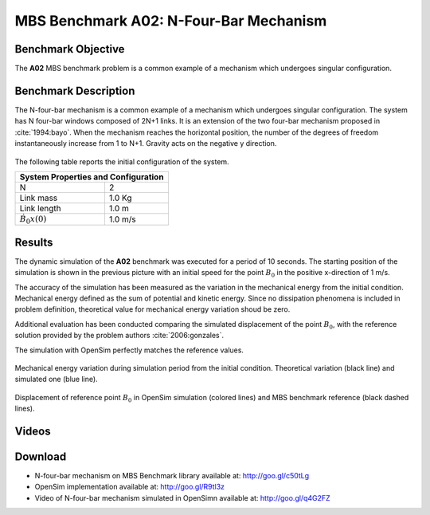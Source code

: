 
MBS Benchmark A02: N-Four-Bar Mechanism
=======================================

Benchmark Objective
-------------------
The **A02** MBS benchmark problem is a common example of a mechanism which undergoes singular configuration.

Benchmark Description
---------------------
The N-four-bar mechanism is a common example of a mechanism which undergoes singular configuration.
The system has N four-bar windows composed of 2N+1 links. It is an extension of the two four-bar mechanism proposed in :cite:`1994:bayo`.
When the mechanism reaches the horizontal position, the number of the degrees of freedom instantaneously increase from 1 to N+1.
Gravity acts on the negative y direction.


.. figure:: ../images/2MBS_N-FourBar.png
   :align: center
   :height: 200pt
   :alt: N-four-bar mechanism sketch.
   :figclass: align-center


The following table reports the initial configuration of the system.

============================ ===========
**System Properties and Configuration**
----------------------------------------
 N                            2
 Link mass                    1.0 Kg
 Link length                  1.0 m
 :math:`\dot{B_{0}x}(0)`      1.0 m/s
============================ ===========


Results
-------
The dynamic simulation of the **A02** benchmark was executed for a period of 10 seconds.
The starting position of the simulation is shown in the previous picture with an initial speed for the point :math:`B_0` in the positive x-direction of 1 m/s.

The accuracy of the simulation has been measured as the variation in the mechanical energy from the initial condition. Mechanical energy defined as the sum of potential and kinetic energy. Since no dissipation phenomena is included in problem definition, theoretical value for mechanical energy variation shoud be zero.

Additional evaluation has been conducted comparing the simulated displacement of the point :math:`B_0`, with the reference solution provided by the problem authors :cite:`2006:gonzales`.

The simulation with OpenSim perfectly matches the reference values.

.. figure:: ../images/A02_energy.png
   :align: center
   :height: 300pt
   :alt: A02 energy.
   :figclass: align-center

   Mechanical energy variation during simulation period from the initial condition. Theoretical variation (black line) and simulated one (blue line).


.. figure:: ../images/A02_kinematics.png
   :align: center
   :height: 300pt
   :alt: A02 kinematics.
   :figclass: align-center

   Displacement of reference point :math:`B_0` in OpenSim simulation (colored lines) and MBS benchmark reference (black dashed lines).

Videos
------
.. only:: html

    .. youtube:: http://www.youtube.com/watch?v=FAihrQW7vQw

    .. youtube:: http://www.youtube.com/watch?v=7r_BKcd7zTI

.. only:: latex

  Video of the problem simulated in OpenSim is available at http://goo.gl/q4G2FZ

Download
--------

* N-four-bar mechanism on MBS Benchmark library available at: http://goo.gl/c50tLg
* OpenSim implementation available at: http://goo.gl/R9tl3z
* Video of N-four-bar mechanism simulated in OpenSimn available at: http://goo.gl/q4G2FZ

